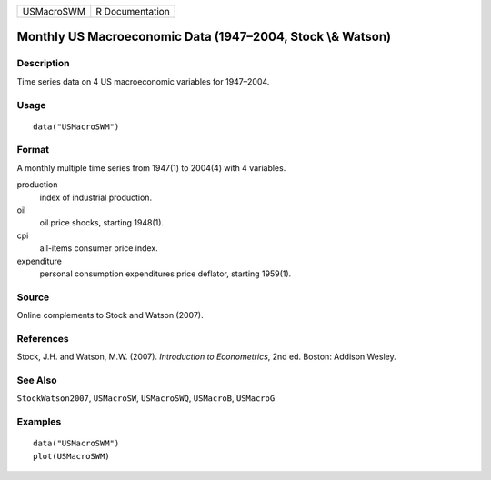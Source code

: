 ========== ===============
USMacroSWM R Documentation
========== ===============

Monthly US Macroeconomic Data (1947–2004, Stock \\& Watson)
-----------------------------------------------------------

Description
~~~~~~~~~~~

Time series data on 4 US macroeconomic variables for 1947–2004.

Usage
~~~~~

::

   data("USMacroSWM")

Format
~~~~~~

A monthly multiple time series from 1947(1) to 2004(4) with 4 variables.

production
   index of industrial production.

oil
   oil price shocks, starting 1948(1).

cpi
   all-items consumer price index.

expenditure
   personal consumption expenditures price deflator, starting 1959(1).

Source
~~~~~~

Online complements to Stock and Watson (2007).

References
~~~~~~~~~~

Stock, J.H. and Watson, M.W. (2007). *Introduction to Econometrics*, 2nd
ed. Boston: Addison Wesley.

See Also
~~~~~~~~

``StockWatson2007``, ``USMacroSW``, ``USMacroSWQ``, ``USMacroB``,
``USMacroG``

Examples
~~~~~~~~

::

   data("USMacroSWM")
   plot(USMacroSWM)
